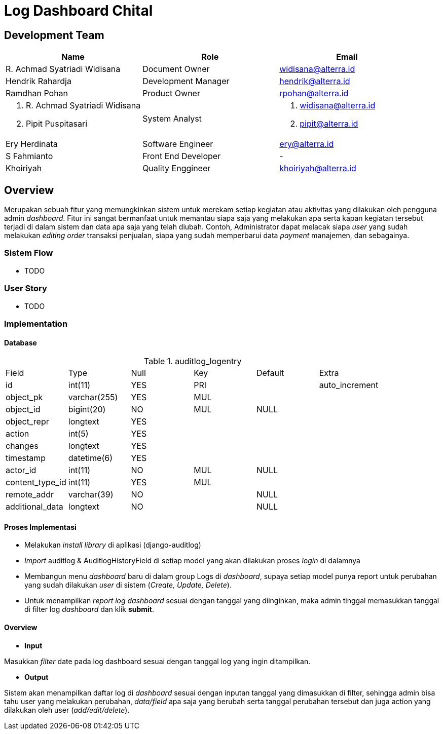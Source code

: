 = Log Dashboard Chital

== Development Team

|===
| *Name* | *Role* | *Email* 

| R. Achmad Syatriadi Widisana  | Document Owner | widisana@alterra.id

| Hendrik Rahardja |  Development Manager | hendrik@alterra.id

| Ramdhan Pohan  | Product Owner | rpohan@alterra.id

a| 1. R. Achmad Syatriadi Widisana  
2. Pipit Puspitasari 
| System Analyst 
a| 1. widisana@alterra.id  
2. pipit@alterra.id

| Ery Herdinata | Software Engineer | ery@alterra.id

| S Fahmianto | Front End Developer | -

| Khoiriyah | Quality Enggineer | khoiriyah@alterra.id
|===

== Overview

Merupakan sebuah fitur yang memungkinkan sistem untuk merekam setiap kegiatan atau aktivitas yang dilakukan oleh pengguna admin _dashboard_. Fitur ini sangat bermanfaat untuk memantau siapa saja yang melakukan apa serta kapan kegiatan tersebut terjadi di dalam sistem dan data apa saja yang telah diubah. Contoh, Administrator dapat melacak siapa _user_ yang sudah melakukan _editing order_ transaksi penjualan, siapa yang sudah memperbarui data _payment_ manajemen, dan sebagainya.

=== Sistem Flow
* TODO

=== User Story
* TODO

=== Implementation

==== Database

.auditlog_logentry
|========================
| Field              | Type         | Null  | Key | Default | Extra          
| id                 | int(11)      | YES   | PRI |         | auto_increment 
| object_pk          | varchar(255) | YES   | MUL |         |     
| object_id          | bigint(20)   | NO    | MUL | NULL    |
| object_repr        | longtext     | YES   |     |         |
| action             | int(5)       | YES   |     |         |
| changes            | longtext     | YES   |     |         |  
| timestamp          | datetime(6)  | YES   |     |         |                
| actor_id           | int(11)      | NO    | MUL | NULL    |                
| content_type_id    | int(11)      | YES   | MUL |         | 
| remote_addr        | varchar(39)  | NO    |     | NULL    | 
| additional_data    | longtext     | NO    |     | NULL    |                
|========================

==== Proses Implementasi

* Melakukan _install library_ di aplikasi (django-auditlog)
* _Import_ auditlog & AuditlogHistoryField di setiap model yang akan dilakukan proses _login_ di dalamnya
* Membangun menu _dashboard_ baru di dalam group Logs di _dashboard_, supaya setiap model punya report untuk perubahan yang sudah dilakukan _user_ di sistem (_Create, Update, Delete_).
* Untuk menampilkan _report log dashboard_ sesuai dengan tanggal yang diinginkan, maka admin tinggal memasukkan tanggal di filter log _dashboard_ dan klik *submit*.

==== Overview

* *Input*

Masukkan _filter_ date pada log dashboard sesuai dengan tanggal log yang ingin ditampilkan.

* *Output*

Sistem akan menampilkan daftar log di _dashboard_ sesuai dengan inputan tanggal yang dimasukkan di filter, sehingga admin bisa tahu user yang melakukan perubahan, _data/field_ apa saja yang berubah serta tanggal perubahan tersebut dan juga action yang dilakukan oleh user (_add/edit/delete_).
